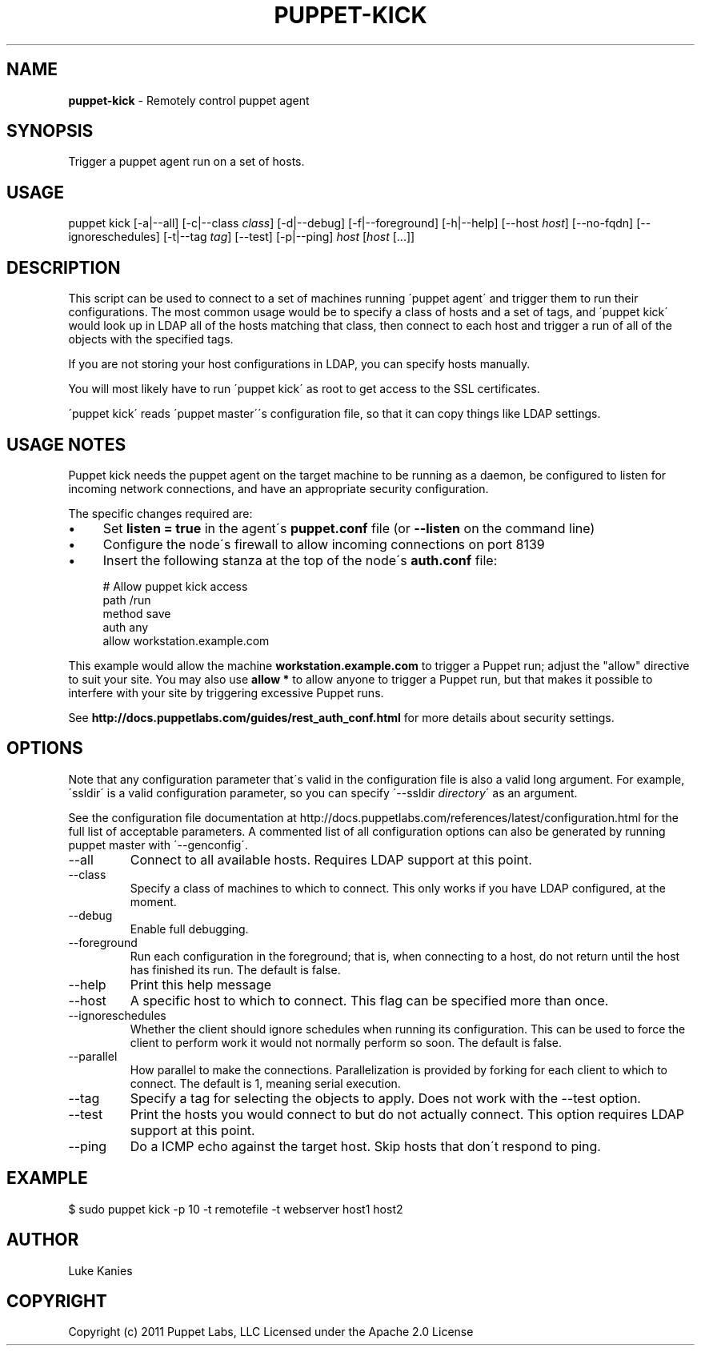 .\" generated with Ronn/v0.7.3
.\" http://github.com/rtomayko/ronn/tree/0.7.3
.
.TH "PUPPET\-KICK" "8" "June 2012" "Puppet Labs, LLC" "Puppet manual"
.
.SH "NAME"
\fBpuppet\-kick\fR \- Remotely control puppet agent
.
.SH "SYNOPSIS"
Trigger a puppet agent run on a set of hosts\.
.
.SH "USAGE"
puppet kick [\-a|\-\-all] [\-c|\-\-class \fIclass\fR] [\-d|\-\-debug] [\-f|\-\-foreground] [\-h|\-\-help] [\-\-host \fIhost\fR] [\-\-no\-fqdn] [\-\-ignoreschedules] [\-t|\-\-tag \fItag\fR] [\-\-test] [\-p|\-\-ping] \fIhost\fR [\fIhost\fR [\.\.\.]]
.
.SH "DESCRIPTION"
This script can be used to connect to a set of machines running \'puppet agent\' and trigger them to run their configurations\. The most common usage would be to specify a class of hosts and a set of tags, and \'puppet kick\' would look up in LDAP all of the hosts matching that class, then connect to each host and trigger a run of all of the objects with the specified tags\.
.
.P
If you are not storing your host configurations in LDAP, you can specify hosts manually\.
.
.P
You will most likely have to run \'puppet kick\' as root to get access to the SSL certificates\.
.
.P
\'puppet kick\' reads \'puppet master\'\'s configuration file, so that it can copy things like LDAP settings\.
.
.SH "USAGE NOTES"
Puppet kick needs the puppet agent on the target machine to be running as a daemon, be configured to listen for incoming network connections, and have an appropriate security configuration\.
.
.P
The specific changes required are:
.
.IP "\(bu" 4
Set \fBlisten = true\fR in the agent\'s \fBpuppet\.conf\fR file (or \fB\-\-listen\fR on the command line)
.
.IP "\(bu" 4
Configure the node\'s firewall to allow incoming connections on port 8139
.
.IP "\(bu" 4
Insert the following stanza at the top of the node\'s \fBauth\.conf\fR file:
.
.IP "" 4
.
.nf

  # Allow puppet kick access
  path    /run
  method  save
  auth    any
  allow   workstation\.example\.com
.
.fi
.
.IP "" 0

.
.IP "" 0
.
.P
This example would allow the machine \fBworkstation\.example\.com\fR to trigger a Puppet run; adjust the "allow" directive to suit your site\. You may also use \fBallow *\fR to allow anyone to trigger a Puppet run, but that makes it possible to interfere with your site by triggering excessive Puppet runs\.
.
.P
See \fBhttp://docs\.puppetlabs\.com/guides/rest_auth_conf\.html\fR for more details about security settings\.
.
.SH "OPTIONS"
Note that any configuration parameter that\'s valid in the configuration file is also a valid long argument\. For example, \'ssldir\' is a valid configuration parameter, so you can specify \'\-\-ssldir \fIdirectory\fR\' as an argument\.
.
.P
See the configuration file documentation at http://docs\.puppetlabs\.com/references/latest/configuration\.html for the full list of acceptable parameters\. A commented list of all configuration options can also be generated by running puppet master with \'\-\-genconfig\'\.
.
.TP
\-\-all
Connect to all available hosts\. Requires LDAP support at this point\.
.
.TP
\-\-class
Specify a class of machines to which to connect\. This only works if you have LDAP configured, at the moment\.
.
.TP
\-\-debug
Enable full debugging\.
.
.TP
\-\-foreground
Run each configuration in the foreground; that is, when connecting to a host, do not return until the host has finished its run\. The default is false\.
.
.TP
\-\-help
Print this help message
.
.TP
\-\-host
A specific host to which to connect\. This flag can be specified more than once\.
.
.TP
\-\-ignoreschedules
Whether the client should ignore schedules when running its configuration\. This can be used to force the client to perform work it would not normally perform so soon\. The default is false\.
.
.TP
\-\-parallel
How parallel to make the connections\. Parallelization is provided by forking for each client to which to connect\. The default is 1, meaning serial execution\.
.
.TP
\-\-tag
Specify a tag for selecting the objects to apply\. Does not work with the \-\-test option\.
.
.TP
\-\-test
Print the hosts you would connect to but do not actually connect\. This option requires LDAP support at this point\.
.
.TP
\-\-ping
Do a ICMP echo against the target host\. Skip hosts that don\'t respond to ping\.
.
.SH "EXAMPLE"
.
.nf

$ sudo puppet kick \-p 10 \-t remotefile \-t webserver host1 host2
.
.fi
.
.SH "AUTHOR"
Luke Kanies
.
.SH "COPYRIGHT"
Copyright (c) 2011 Puppet Labs, LLC Licensed under the Apache 2\.0 License
